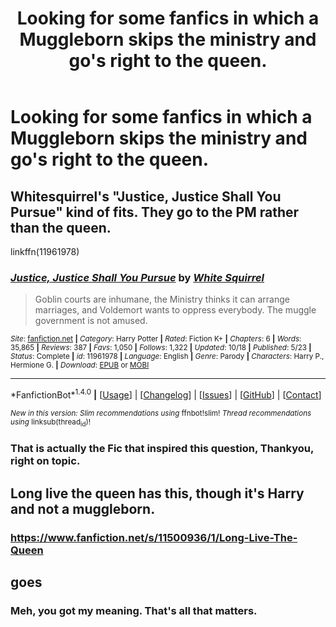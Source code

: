 #+TITLE: Looking for some fanfics in which a Muggleborn skips the ministry and go's right to the queen.

* Looking for some fanfics in which a Muggleborn skips the ministry and go's right to the queen.
:PROPERTIES:
:Author: Sefera17
:Score: 0
:DateUnix: 1479683901.0
:DateShort: 2016-Nov-21
:FlairText: Request
:END:

** Whitesquirrel's "Justice, Justice Shall You Pursue" kind of fits. They go to the PM rather than the queen.

linkffn(11961978)
:PROPERTIES:
:Author: LeisureSuiteLarry
:Score: 6
:DateUnix: 1479689901.0
:DateShort: 2016-Nov-21
:END:

*** [[http://www.fanfiction.net/s/11961978/1/][*/Justice, Justice Shall You Pursue/*]] by [[https://www.fanfiction.net/u/5339762/White-Squirrel][/White Squirrel/]]

#+begin_quote
  Goblin courts are inhumane, the Ministry thinks it can arrange marriages, and Voldemort wants to oppress everybody. The muggle government is not amused.
#+end_quote

^{/Site/: [[http://www.fanfiction.net/][fanfiction.net]] *|* /Category/: Harry Potter *|* /Rated/: Fiction K+ *|* /Chapters/: 6 *|* /Words/: 35,865 *|* /Reviews/: 387 *|* /Favs/: 1,050 *|* /Follows/: 1,322 *|* /Updated/: 10/18 *|* /Published/: 5/23 *|* /Status/: Complete *|* /id/: 11961978 *|* /Language/: English *|* /Genre/: Parody *|* /Characters/: Harry P., Hermione G. *|* /Download/: [[http://www.ff2ebook.com/old/ffn-bot/index.php?id=11961978&source=ff&filetype=epub][EPUB]] or [[http://www.ff2ebook.com/old/ffn-bot/index.php?id=11961978&source=ff&filetype=mobi][MOBI]]}

--------------

*FanfictionBot*^{1.4.0} *|* [[[https://github.com/tusing/reddit-ffn-bot/wiki/Usage][Usage]]] | [[[https://github.com/tusing/reddit-ffn-bot/wiki/Changelog][Changelog]]] | [[[https://github.com/tusing/reddit-ffn-bot/issues/][Issues]]] | [[[https://github.com/tusing/reddit-ffn-bot/][GitHub]]] | [[[https://www.reddit.com/message/compose?to=tusing][Contact]]]

^{/New in this version: Slim recommendations using/ ffnbot!slim! /Thread recommendations using/ linksub(thread_id)!}
:PROPERTIES:
:Author: FanfictionBot
:Score: 1
:DateUnix: 1479689911.0
:DateShort: 2016-Nov-21
:END:


*** That is actually the Fic that inspired this question, Thankyou, right on topic.
:PROPERTIES:
:Author: Sefera17
:Score: 1
:DateUnix: 1479695655.0
:DateShort: 2016-Nov-21
:END:


** Long live the queen has this, though it's Harry and not a muggleborn.
:PROPERTIES:
:Author: Skeletickles
:Score: 5
:DateUnix: 1479684639.0
:DateShort: 2016-Nov-21
:END:

*** [[https://www.fanfiction.net/s/11500936/1/Long-Live-The-Queen]]
:PROPERTIES:
:Author: DZCreeper
:Score: 1
:DateUnix: 1479703827.0
:DateShort: 2016-Nov-21
:END:


** goes
:PROPERTIES:
:Score: 1
:DateUnix: 1479683957.0
:DateShort: 2016-Nov-21
:END:

*** Meh, you got my meaning. That's all that matters.
:PROPERTIES:
:Author: Sefera17
:Score: 1
:DateUnix: 1479686747.0
:DateShort: 2016-Nov-21
:END:

